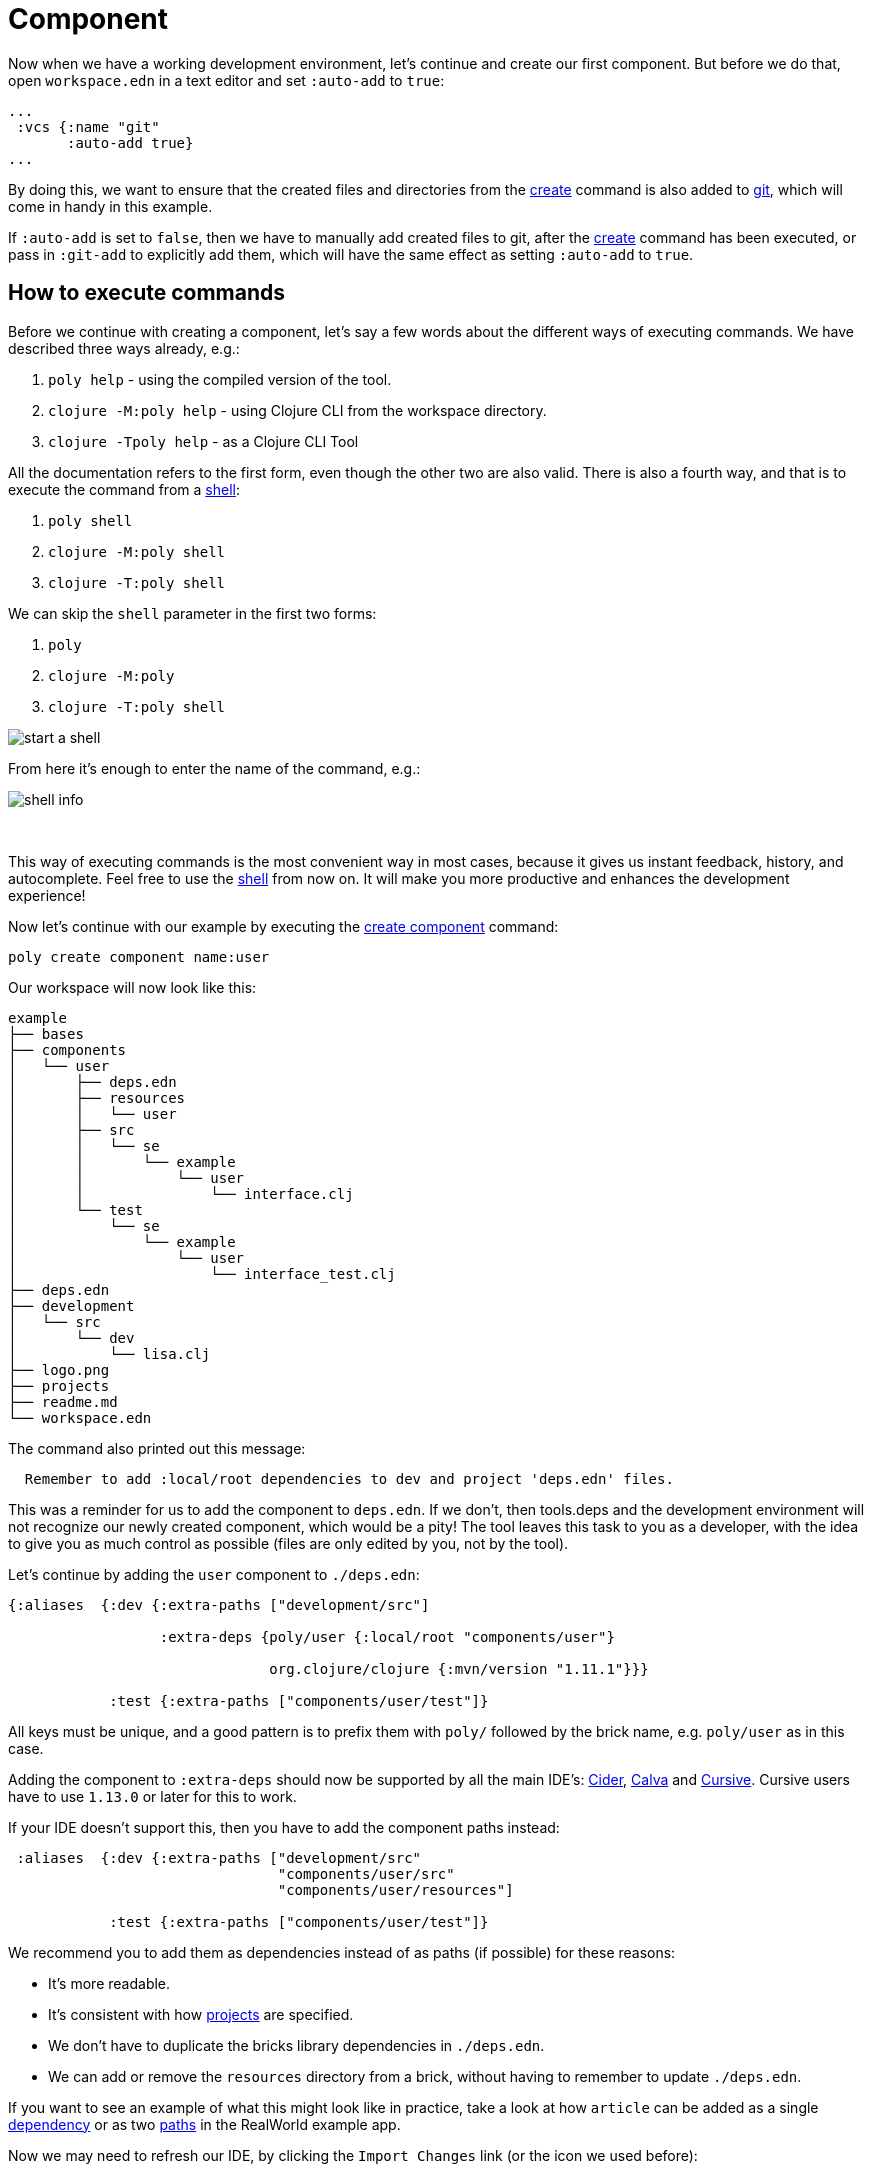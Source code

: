 = Component

Now when we have a working development environment, let's continue and create our first component.
But before we do that, open `workspace.edn` in a text editor and set `:auto-add` to `true`:

[source,clojure]
----
...
 :vcs {:name "git"
       :auto-add true}
...
----

By doing this, we want to ensure that the created files and directories from the xref:commands.adoc#create[create]
command is also added to xref:git.adoc[git], which will come in handy in this example.

If `:auto-add` is set to `false`, then we have to manually add created files to git,
after the xref:commands.adoc#create[create] command has been executed, or pass in `:git-add`
to explicitly add them, which will have the same effect as setting `:auto-add` to `true`.

== How to execute commands

Before we continue with creating a component, let's say a few words about the different ways of executing commands.
We have described three ways already, e.g.:

1. `poly help` - using the compiled version of the tool.

2. `clojure -M:poly help` - using Clojure CLI from the workspace directory.

3. `clojure -Tpoly help` - as a Clojure CLI Tool

All the documentation refers to the first form, even though the other two are also valid.
There is also a fourth way, and that is to execute the command from a xref:commands#shell[shell]:

1. `poly shell`

2. `clojure -M:poly shell`

3. `clojure -T:poly shell`

We can skip the `shell` parameter in the first two forms:

1. `poly`

2. `clojure -M:poly`

3. `clojure -T:poly shell`

image::images/component/start-a-shell.png[]

From here it's enough to enter the name of the command, e.g.:

image::images/component/shell-info.png[]

{nbsp} +

This way of executing commands is the most convenient way in most cases, because it gives us instant feedback, history,
and autocomplete. Feel free to use the xref:shell.adoc[shell] from now on. It will make you more productive and enhances
the development experience!

Now let's continue with our example by executing the xref:commands.adoc#create-component[create component] command:

[source,shell]
----
poly create component name:user
----

Our workspace will now look like this:

[source,shell]
----
example
├── bases
├── components
│   └── user
│       ├── deps.edn
│       ├── resources
│       │   └── user
│       ├── src
│       │   └── se
│       │       └── example
│       │           └── user
│       │               └── interface.clj
│       └── test
│           └── se
│               └── example
│                   └── user
│                       └── interface_test.clj
├── deps.edn
├── development
│   └── src
│       └── dev
│           └── lisa.clj
├── logo.png
├── projects
├── readme.md
└── workspace.edn
----

The command also printed out this message:

[source,shell]
----
  Remember to add :local/root dependencies to dev and project 'deps.edn' files.
----

This was a reminder for us to add the component to `deps.edn`. If we don't, then tools.deps and the development
environment will not recognize our newly created component, which would be a pity! The tool leaves this task to you
as a developer, with the idea to give you as much control as possible (files are only edited by you, not by the tool).

Let's continue by adding the `user` component to `./deps.edn`:

[source,clojure]
----
{:aliases  {:dev {:extra-paths ["development/src"]

                  :extra-deps {poly/user {:local/root "components/user"}

                               org.clojure/clojure {:mvn/version "1.11.1"}}}

            :test {:extra-paths ["components/user/test"]}
----

All keys must be unique, and a good pattern is to prefix them with `poly/` followed by the brick name,
e.g. `poly/user` as in this case.

Adding the component to `:extra-deps` should now be supported by all the main IDE's:
https://github.com/clojure-emacs/cider[Cider],
https://marketplace.visualstudio.com/items?itemName=betterthantomorrow.calva[Calva] and
https://cursive-ide.com/[Cursive].
Cursive users have to use `1.13.0` or later for this to work.

If your IDE doesn't support this, then you have to add the component paths instead:

[source,clojure]
----
 :aliases  {:dev {:extra-paths ["development/src"
                                "components/user/src"
                                "components/user/resources"]

            :test {:extra-paths ["components/user/test"]}
----

We recommend you to add them as dependencies instead of as paths (if possible) for these reasons:

* It's more readable.

* It's consistent with how xref:project.adoc[projects] are specified.

* We don't have to duplicate the bricks library dependencies in `./deps.edn`.

* We can add or remove the `resources` directory from a brick, without having to remember to update `./deps.edn`.

If you want to see an example of what this might look like in practice, take a look at how `article` can be added as a single
https://github.com/furkan3ayraktar/clojure-polylith-realworld-example-app/blob/5b6df23d63500a4540b75308379e06dfdeb8b767/deps.edn#L7[dependency]
or as two https://github.com/furkan3ayraktar/clojure-polylith-realworld-example-app/blob/e6f7f200bc46e4e2595e123947eec442ad91c9ab/deps.edn#L7-L8[paths]
in the RealWorld example app.

Now we may need to refresh our IDE, by clicking the `Import Changes` link (or the icon we used before):

image::images/component/cursive-import-changes.png[width=400]

{nbsp} +

The component also has its own `deps.edn` file that looks like this:

[source,clojure]
----
{:paths ["src" "resources"]
 :deps {}
 :aliases {:test {:extra-paths ["test"]
                  :extra-deps {}}}}
----

It specifies that it has a `src`, `resources` and `test` directory.

The component was created with a `resources` directory:

[source,shell]
----
example
├── components
│   └── user
│       ├── resources
│       │   └── user
----

This directory contains a `user` directory, which is the name of the component's xref:interface.adoc[interface]
and is the place where we put our resources, e.g.:

[source,shell]
----
example
├── components
│   └── user
│       ├── resources
│       │   └── user
│       │       └── myimage.png
----

The reason we put `myimage.png` under `resources/user` and not directly under `resources` is that we want to avoid name clashes,
which could happen if a filename exists in more than one brick in a xref:project.adoc[project].

If the `resources` directory is not needed, it can be deleted and removed from the corresponding `deps.edn` file.
It has some value to keep it though, to avoid the risk of someone adding it again in the future
without the `user` subdirectory (in this example).

Let's continue by executing the xref:commands.adoc#info[info] command:

[source,shell]
----
poly info
----

image::images/component/info.png[width=350]

This tells us that we have one `development` project, one `user` component and one `user` xref:interface.adoc[interface]
but no xref:base.adoc[base] (yet). Components and bases are referred to as `bricks` (we will soon explain what a base is).
The cryptic `s--` and `st-` will be described in the xref:flags.adoc[flags] section.

If your colors don't look as nice as this, then you can visit the xref:colors.adoc[colors] section.

== Add implementation

Now, let's add the `core` namespace to `user`:

image::images/component/add-user-namespaces.png[width=350]

...and change it to:

// scripts/sections/component/user-core.clj
[source,clojure]
----
(ns se.example.user.core)

(defn hello [name]
  (str "Hello " name "!"))
----

...and update the `interface` to:

// scripts/sections/component/user-interface.clj
[source,clojure]
----
(ns se.example.user.interface
  (:require [se.example.user.core :as core]))

(defn hello [name]
  (core/hello name))
----

Here we delegate the incoming call to the implementing `core` namespace,
which is the most common way of structuring components in Polylith.

Here we put all our implementing code in one single namespace, but as the codebase grows,
more namespaces can be added to the component when needed.
The implementing `core` namespace can be renamed to something else, but here we choose to keep it as it is.
